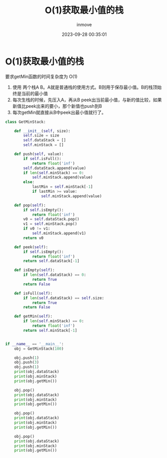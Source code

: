 #+TITLE: O(1)获取最小值的栈
#+DATE: 2023-09-28 00:35:01
#+DISPLAY: t
#+STARTUP: indent
#+OPTIONS: toc:10
#+AUTHOR: inmove
#+KEYWORDS: 算法 栈
#+CATEGORIES: 栈 数据结构

* O(1)获取最小值的栈

要求getMin函数的时间复杂度为 O(1)
1. 使用 两个栈A B。A就是普通栈的使用方式。B则用于保存最小值。B的栈顶始终是当前的最小值
2. 每次生栈的时候，先压入A，再从B peek出当前最小值，与新的值比较，如果新值比peek出来的要小，那个新值也push到B
3. 每次getMin就直接从B中peek出最小值就行了。

#+begin_src python
  class GetMinStack:

      def __init__(self, size):
          self.size = size
          self.dataStack = []
          self.minStack = []

      def push(self, value):
          if self.isFull():
              return float('inf')
          self.dataStack.append(value)
          if len(self.minStack) == 0:
              self.minStack.append(value)
          else:
              lastMin = self.minStack[-1]
              if lastMin >= value:
                  self.minStack.append(value)

      def pop(self):
          if self.isEmpty():
              return float('inf')
          v0 = self.dataStack.pop()
          v1 = self.minStack.pop()
          if v0 != v1:
              self.minStack.append(v1)
          return v0

      def peek(self):
          if self.isEmpty():
              return float('inf')
          return self.dataStack[-1]

      def isEmpty(self):
          if len(self.dataStack) == 0:
              return True
          return False

      def isFull(self):
          if len(self.dataStack) == self.size:
              return True
          return False

      def getMin(self):
          if len(self.minStack) == 0:
              return float('inf')
          return self.minStack[-1]


  if __name__ == '__main__':
      obj = GetMinStack(100)

      obj.push(1)
      obj.push(3)
      obj.push(1)
      print(obj.dataStack)
      print(obj.minStack)
      print(obj.getMin())

      obj.pop()
      print(obj.dataStack)
      print(obj.minStack)
      print(obj.getMin())

      obj.pop()
      print(obj.dataStack)
      print(obj.minStack)
      print(obj.getMin())

      obj.pop()
      print(obj.dataStack)
      print(obj.minStack)
      print(obj.getMin())

#+end_src
